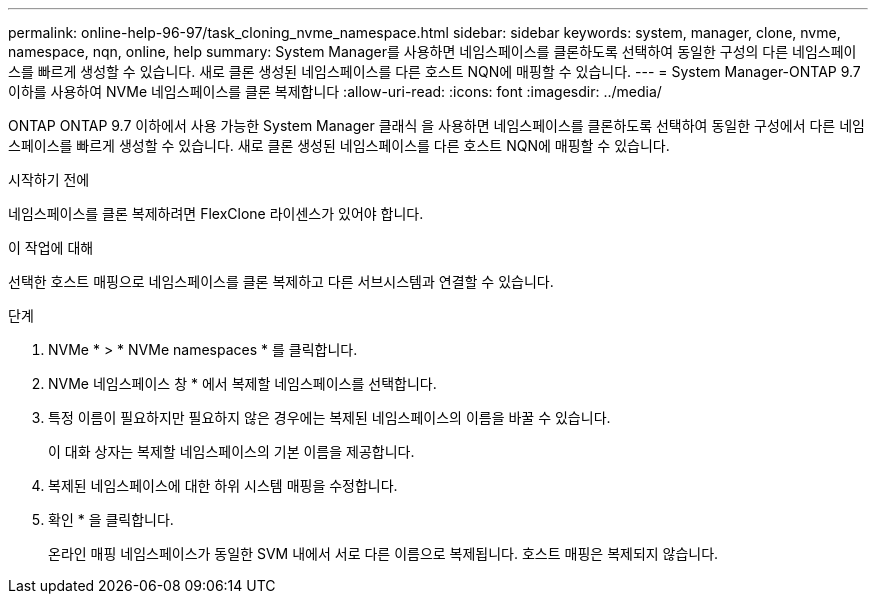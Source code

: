 ---
permalink: online-help-96-97/task_cloning_nvme_namespace.html 
sidebar: sidebar 
keywords: system, manager, clone, nvme, namespace, nqn, online, help 
summary: System Manager를 사용하면 네임스페이스를 클론하도록 선택하여 동일한 구성의 다른 네임스페이스를 빠르게 생성할 수 있습니다. 새로 클론 생성된 네임스페이스를 다른 호스트 NQN에 매핑할 수 있습니다. 
---
= System Manager-ONTAP 9.7 이하를 사용하여 NVMe 네임스페이스를 클론 복제합니다
:allow-uri-read: 
:icons: font
:imagesdir: ../media/


[role="lead"]
ONTAP ONTAP 9.7 이하에서 사용 가능한 System Manager 클래식 을 사용하면 네임스페이스를 클론하도록 선택하여 동일한 구성에서 다른 네임스페이스를 빠르게 생성할 수 있습니다. 새로 클론 생성된 네임스페이스를 다른 호스트 NQN에 매핑할 수 있습니다.

.시작하기 전에
네임스페이스를 클론 복제하려면 FlexClone 라이센스가 있어야 합니다.

.이 작업에 대해
선택한 호스트 매핑으로 네임스페이스를 클론 복제하고 다른 서브시스템과 연결할 수 있습니다.

.단계
. NVMe * > * NVMe namespaces * 를 클릭합니다.
. NVMe 네임스페이스 창 * 에서 복제할 네임스페이스를 선택합니다.
. 특정 이름이 필요하지만 필요하지 않은 경우에는 복제된 네임스페이스의 이름을 바꿀 수 있습니다.
+
이 대화 상자는 복제할 네임스페이스의 기본 이름을 제공합니다.

. 복제된 네임스페이스에 대한 하위 시스템 매핑을 수정합니다.
. 확인 * 을 클릭합니다.
+
온라인 매핑 네임스페이스가 동일한 SVM 내에서 서로 다른 이름으로 복제됩니다. 호스트 매핑은 복제되지 않습니다.


